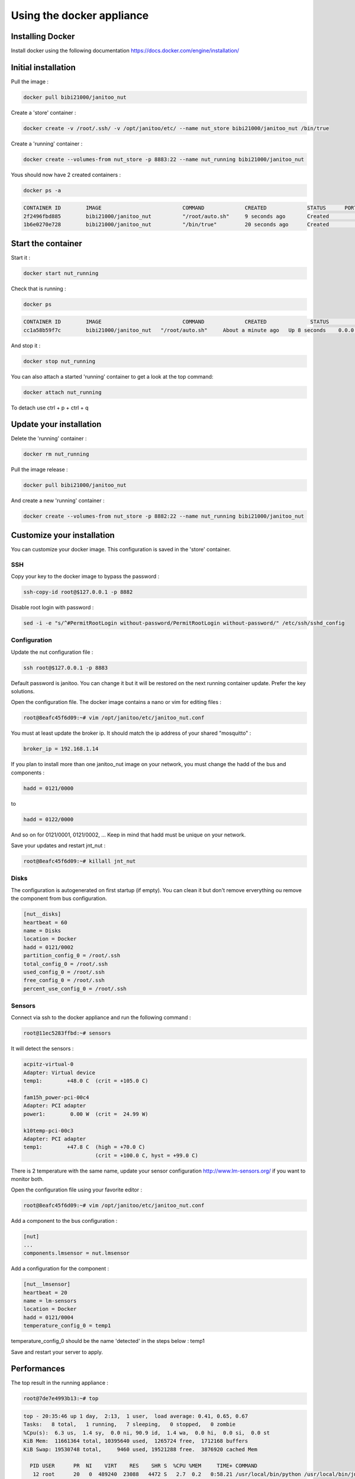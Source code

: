 ==========================
Using the docker appliance
==========================

.. image:: https://imagelayers.io/badge/bibi21000/janitoo_nut:latest.svg
    :target: https://imagelayers.io/?images=bibi21000/janitoo_nut:latest
    :alt: Docker image layers


Installing Docker
=================

Install docker using the following documentation https://docs.docker.com/engine/installation/


Initial installation
====================

Pull the image :

.. code:: bash

    docker pull bibi21000/janitoo_nut

Create a 'store' container  :

.. code:: bash

    docker create -v /root/.ssh/ -v /opt/janitoo/etc/ --name nut_store bibi21000/janitoo_nut /bin/true

Create a 'running' container :

.. code:: bash

    docker create --volumes-from nut_store -p 8883:22 --name nut_running bibi21000/janitoo_nut

Yous should now have 2 created containers :

.. code:: bash

    docker ps -a

.. code:: bash

    CONTAINER ID        IMAGE                          COMMAND             CREATED             STATUS      PORTS       NAMES
    2f2496fbd885        bibi21000/janitoo_nut          "/root/auto.sh"     9 seconds ago       Created                                    nut_running
    1b6e0270e728        bibi21000/janitoo_nut          "/bin/true"         20 seconds ago      Created                                    nut_store


Start the container
===================

Start it :

.. code:: bash

    docker start nut_running

Check that is running :

.. code:: bash

    docker ps

.. code:: bash

    CONTAINER ID        IMAGE                          COMMAND             CREATED              STATUS          PORTS                  NAMES
    cc1a58b59f7c        bibi21000/janitoo_nut   "/root/auto.sh"     About a minute ago   Up 8 seconds    0.0.0.0:8882->22/tcp   nut_running

And stop it :

.. code:: bash

    docker stop nut_running


You can also attach a started 'running' container to get a look at the top command:

.. code:: bash

    docker attach nut_running

To detach use ctrl + p + ctrl + q


Update your installation
========================

Delete the 'running' container :

.. code:: bash

    docker rm nut_running

Pull the image release :

.. code:: bash

    docker pull bibi21000/janitoo_nut

And create a new 'running' container :

.. code:: bash

    docker create --volumes-from nut_store -p 8882:22 --name nut_running bibi21000/janitoo_nut


Customize your installation
===========================

You can customize your docker image. This configuration is saved in the 'store' container.

SSH
---

Copy your key to the docker image to bypass the password :

.. code:: bash

    ssh-copy-id root@$127.0.0.1 -p 8882

Disable root login with password :

.. code:: bash

    sed -i -e "s/^#PermitRootLogin without-password/PermitRootLogin without-password/" /etc/ssh/sshd_config

Configuration
-------------

Update the nut configuration file :

.. code:: bash

    ssh root@$127.0.0.1 -p 8883

Default password is janitoo. You can change it but it will be restored on the next running container update. Prefer the key solutions.

Open the configuration file. The docker image contains a nano or vim for editing files :

.. code:: bash

    root@8eafc45f6d09:~# vim /opt/janitoo/etc/janitoo_nut.conf

You must at least update the broker ip. It should match the ip address of your shared "mosquitto" :

.. code:: bash

    broker_ip = 192.168.1.14

If you plan to install more than one janitoo_nut image on your network, you must change the hadd of the bus and components :

.. code:: bash

    hadd = 0121/0000

to

.. code:: bash

    hadd = 0122/0000

And so on for 0121/0001, 0121/0002, ... Keep in mind that hadd must be unique on your network.

Save your updates and restart jnt_nut :

.. code:: bash

    root@8eafc45f6d09:~# killall jnt_nut

Disks
-----

The configuration is autogenerated on first startup (if empty). You can clean it but don't remove erverything ou remove the component from bus configuration.

.. code:: bash

    [nut__disks]
    heartbeat = 60
    name = Disks
    location = Docker
    hadd = 0121/0002
    partition_config_0 = /root/.ssh
    total_config_0 = /root/.ssh
    used_config_0 = /root/.ssh
    free_config_0 = /root/.ssh
    percent_use_config_0 = /root/.ssh

Sensors
-------

Connect via ssh to the docker appliance and run the following command :

.. code:: bash

    root@11ec5283ffbd:~# sensors

It will detect the sensors :

.. code:: bash

    acpitz-virtual-0
    Adapter: Virtual device
    temp1:        +48.0 C  (crit = +105.0 C)

    fam15h_power-pci-00c4
    Adapter: PCI adapter
    power1:        0.00 W  (crit =  24.99 W)

    k10temp-pci-00c3
    Adapter: PCI adapter
    temp1:        +47.8 C  (high = +70.0 C)
                           (crit = +100.0 C, hyst = +99.0 C)

There is 2 temperature with the same name, update your sensor configuration http://www.lm-sensors.org/ if you want to monitor both.

Open the configuration file using your favorite editor :

.. code:: bash

    root@8eafc45f6d09:~# vim /opt/janitoo/etc/janitoo_nut.conf

Add a component to the bus configuration :

.. code:: bash

    [nut]
    ...
    components.lmsensor = nut.lmsensor

Add a configuration for the component :

.. code:: bash

    [nut__lmsensor]
    heartbeat = 20
    name = lm-sensors
    location = Docker
    hadd = 0121/0004
    temperature_config_0 = temp1

temperature_config_0 should be the name 'detected' in the steps below : temp1

Save and restart your server to apply.

Performances
============

The top result in the running appliance :

.. code:: bash

    root@7de7e4993b13:~# top

.. code:: bash

    top - 20:35:46 up 1 day,  2:13,  1 user,  load average: 0.41, 0.65, 0.67
    Tasks:   8 total,   1 running,   7 sleeping,   0 stopped,   0 zombie
    %Cpu(s):  6.3 us,  1.4 sy,  0.0 ni, 90.9 id,  1.4 wa,  0.0 hi,  0.0 si,  0.0 st
    KiB Mem:  11661364 total, 10395640 used,  1265724 free,  1712168 buffers
    KiB Swap: 19530748 total,     9460 used, 19521288 free.  3876920 cached Mem

      PID USER      PR  NI    VIRT    RES    SHR S  %CPU %MEM     TIME+ COMMAND
       12 root      20   0  489240  23088   4472 S   2.7  0.2   0:58.21 /usr/local/bin/python /usr/local/bin/jnt_nut -c /etc/janitoo/janitoo_nut.c+
       11 root      39  19   23500   1492   1200 S   0.3  0.0   0:00.12 top -b
        1 root      20   0   21740   1596   1328 S   0.0  0.0   0:00.03 /bin/bash /root/auto.sh
       10 root      20   0   55508  10068   1336 S   0.0  0.1   0:00.06 /usr/bin/python /usr/bin/supervisord -c /etc/supervisor/supervisord.conf
       13 root      20   0   55176   3120   2444 S   0.0  0.0   0:00.01 /usr/sbin/sshd -D
       24 root      20   0   82716   3936   3076 S   0.0  0.0   0:00.06 sshd: root@pts/0
       29 root      20   0   20244   1904   1488 S   0.0  0.0   0:00.00 -bash
       34 root      20   0   21940   1412   1048 R   0.0  0.0   0:00.12 top
